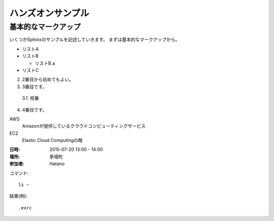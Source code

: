 ================================================================
ハンズオンサンプル
================================================================

----------------------------------------------------------------
基本的なマークアップ
----------------------------------------------------------------

いくつかSphinxのサンプルを記述していきます。
まずは基本的なマークアップから。

- リストA
- リストB

  - リストB.a

- リストC


2. 2番目から初めてもよい。
3. 3番目です。

  3.1. 枝番

4. 4番目です。


AWS
  Amazonが提供しているクラウドコンピューティングサービス

EC2
  Elastic Cloud Computingの略


:日時: 2015-07-20 13:00 - 14:00
:場所: 茅場町
:参加者: Hatano


コマンド::

  ls ~

結果(例)::

  .exrc

